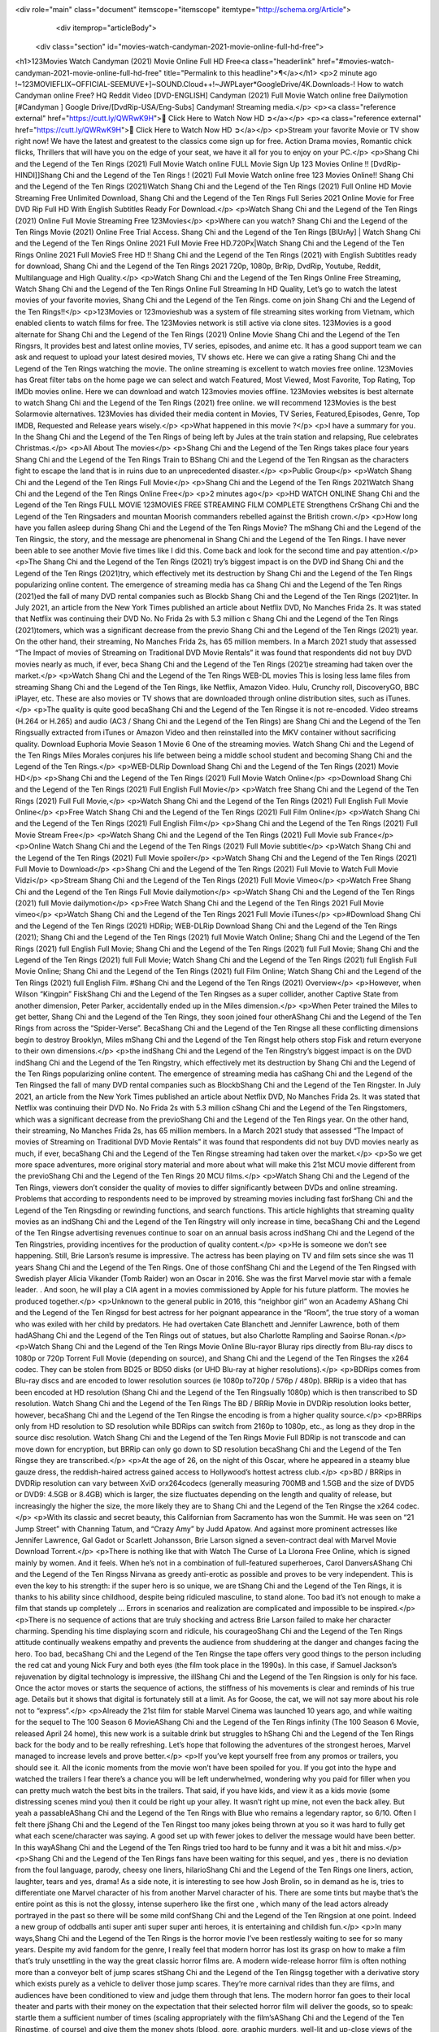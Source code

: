 <div role="main" class="document" itemscope="itemscope" itemtype="http://schema.org/Article">
           <div itemprop="articleBody">
            
  <div class="section" id="movies-watch-candyman-2021-movie-online-full-hd-free">
<h1>123Movies Watch Candyman (2021) Movie Online Full HD Free<a class="headerlink" href="#movies-watch-candyman-2021-movie-online-full-hd-free" title="Permalink to this headline">¶</a></h1>
<p>2 minute ago !~123MOVIEFLIX~OFFICIAL-SEEMUVE+]~SOUND.Cloud++!~JWPLayer*GoogleDrive/4K.Downloads-! How to watch Candyman online Free? HQ Reddit Video [DVD-ENGLISH] Candyman (2021) Full Movie Watch online free Dailymotion [#Candyman ] Google Drive/[DvdRip-USA/Eng-Subs] Candyman! Streaming media.</p>
<p><a class="reference external" href="https://cutt.ly/QWRwK9H">🔵 Click Here to Watch Now HD ➲</a></p>
<p><a class="reference external" href="https://cutt.ly/QWRwK9H">🔵 Click Here to Watch Now HD ➲</a></p>
<p>Stream your favorite Movie or TV show right now! We have the latest and greatest to the classics come sign up for free. Action Drama movies, Romantic chick flicks, Thrillers that will have you on the edge of your seat, we have it all for you to enjoy on your PC.</p>
<p>Shang Chi and the Legend of the Ten Rings (2021) Full Movie Watch online FULL Movie Sign Up 123 Movies Online !! [DvdRip-HINDI]]Shang Chi and the Legend of the Ten Rings ! (2021) Full Movie Watch online free 123 Movies Online!! Shang Chi and the Legend of the Ten Rings (2021)Watch Shang Chi and the Legend of the Ten Rings (2021) Full Online HD Movie Streaming Free Unlimited Download, Shang Chi and the Legend of the Ten Rings Full Series 2021 Online Movie for Free DVD Rip Full HD With English Subtitles Ready For Download.</p>
<p>Watch Shang Chi and the Legend of the Ten Rings (2021) Online Full Movie Streaming Free 123Movies</p>
<p>Where can you watch? Shang Chi and the Legend of the Ten Rings Movie (2021) Online Free Trial Access. Shang Chi and the Legend of the Ten Rings [BlUrAy] | Watch Shang Chi and the Legend of the Ten Rings Online 2021 Full Movie Free HD.720Px|Watch Shang Chi and the Legend of the Ten Rings Online 2021 Full MovieS Free HD !! Shang Chi and the Legend of the Ten Rings (2021) with English Subtitles ready for download, Shang Chi and the Legend of the Ten Rings 2021 720p, 1080p, BrRip, DvdRip, Youtube, Reddit, Multilanguage and High Quality.</p>
<p>Watch Shang Chi and the Legend of the Ten Rings Online Free Streaming, Watch Shang Chi and the Legend of the Ten Rings Online Full Streaming In HD Quality, Let’s go to watch the latest movies of your favorite movies, Shang Chi and the Legend of the Ten Rings. come on join Shang Chi and the Legend of the Ten Rings!!</p>
<p>123Movies or 123movieshub was a system of file streaming sites working from Vietnam, which enabled clients to watch films for free. The 123Movies network is still active via clone sites. 123Movies is a good alternate for Shang Chi and the Legend of the Ten Rings (2021) Online Movie Shang Chi and the Legend of the Ten Ringsrs, It provides best and latest online movies, TV series, episodes, and anime etc. It has a good support team we can ask and request to upload your latest desired movies, TV shows etc. Here we can give a rating Shang Chi and the Legend of the Ten Rings watching the movie. The online streaming is excellent to watch movies free online. 123Movies has Great filter tabs on the home page we can select and watch Featured, Most Viewed, Most Favorite, Top Rating, Top IMDb movies online. Here we can download and watch 123movies movies offline. 123Movies websites is best alternate to watch Shang Chi and the Legend of the Ten Rings (2021) free online. we will recommend 123Movies is the best Solarmovie alternatives. 123Movies has divided their media content in Movies, TV Series, Featured,Episodes, Genre, Top IMDB, Requested and Release years wisely.</p>
<p>What happened in this movie ?</p>
<p>I have a summary for you. In the Shang Chi and the Legend of the Ten Rings of being left by Jules at the train station and relapsing, Rue celebrates Christmas.</p>
<p>All About The movies</p>
<p>Shang Chi and the Legend of the Ten Rings takes place four years Shang Chi and the Legend of the Ten Rings Train to BShang Chi and the Legend of the Ten Ringsan as the characters fight to escape the land that is in ruins due to an unprecedented disaster.</p>
<p>Public Group</p>
<p>Watch Shang Chi and the Legend of the Ten Rings Full Movie</p>
<p>Shang Chi and the Legend of the Ten Rings 2021Watch Shang Chi and the Legend of the Ten Rings Online Free</p>
<p>2 minutes ago</p>
<p>HD WATCH ONLINE Shang Chi and the Legend of the Ten Rings FULL MOVIE 123MOVIES FREE STREAMING FILM COMPLETE Strengthens CrShang Chi and the Legend of the Ten Ringsaders and mountan Moorish commanders rebelled against the British crown.</p>
<p>How long have you fallen asleep during Shang Chi and the Legend of the Ten Rings Movie? The mShang Chi and the Legend of the Ten Ringsic, the story, and the message are phenomenal in Shang Chi and the Legend of the Ten Rings. I have never been able to see another Movie five times like I did this. Come back and look for the second time and pay attention.</p>
<p>The Shang Chi and the Legend of the Ten Rings (2021) try’s biggest impact is on the DVD ind Shang Chi and the Legend of the Ten Rings (2021)try, which effectively met its destruction by Shang Chi and the Legend of the Ten Rings popularizing online content. The emergence of streaming media has ca Shang Chi and the Legend of the Ten Rings (2021)ed the fall of many DVD rental companies such as Blockb Shang Chi and the Legend of the Ten Rings (2021)ter. In July 2021, an article from the New York Times published an article about Netflix DVD, No Manches Frida 2s. It was stated that Netflix was continuing their DVD No. No Frida 2s with 5.3 million c Shang Chi and the Legend of the Ten Rings (2021)tomers, which was a significant decrease from the previo Shang Chi and the Legend of the Ten Rings (2021) year. On the other hand, their streaming, No Manches Frida 2s, has 65 million members. In a March 2021 study that assessed “The Impact of movies of Streaming on Traditional DVD Movie Rentals” it was found that respondents did not buy DVD movies nearly as much, if ever, beca Shang Chi and the Legend of the Ten Rings (2021)e streaming had taken over the market.</p>
<p>Watch Shang Chi and the Legend of the Ten Rings WEB-DL movies This is losing less lame files from streaming Shang Chi and the Legend of the Ten Rings, like Netflix, Amazon Video. Hulu, Crunchy roll, DiscoveryGO, BBC iPlayer, etc. These are also movies or TV shows that are downloaded through online distribution sites, such as iTunes.</p>
<p>The quality is quite good becaShang Chi and the Legend of the Ten Ringse it is not re-encoded. Video streams (H.264 or H.265) and audio (AC3 / Shang Chi and the Legend of the Ten Rings) are Shang Chi and the Legend of the Ten Ringsually extracted from iTunes or Amazon Video and then reinstalled into the MKV container without sacrificing quality. Download Euphoria Movie Season 1 Movie 6 One of the streaming movies. Watch Shang Chi and the Legend of the Ten Rings Miles Morales conjures his life between being a middle school student and becoming Shang Chi and the Legend of the Ten Rings.</p>
<p>WEB-DLRip Download Shang Chi and the Legend of the Ten Rings (2021) Movie HD</p>
<p>Shang Chi and the Legend of the Ten Rings (2021) Full Movie Watch Online</p>
<p>Download Shang Chi and the Legend of the Ten Rings (2021) Full English Full Movie</p>
<p>Watch free Shang Chi and the Legend of the Ten Rings (2021) Full Full Movie,</p>
<p>Watch Shang Chi and the Legend of the Ten Rings (2021) Full English Full Movie Online</p>
<p>Free Watch Shang Chi and the Legend of the Ten Rings (2021) Full Film Online</p>
<p>Watch Shang Chi and the Legend of the Ten Rings (2021) Full English Film</p>
<p>Shang Chi and the Legend of the Ten Rings (2021) Full Movie Stream Free</p>
<p>Watch Shang Chi and the Legend of the Ten Rings (2021) Full Movie sub France</p>
<p>Online Watch Shang Chi and the Legend of the Ten Rings (2021) Full Movie subtitle</p>
<p>Watch Shang Chi and the Legend of the Ten Rings (2021) Full Movie spoiler</p>
<p>Watch Shang Chi and the Legend of the Ten Rings (2021) Full Movie to Download</p>
<p>Shang Chi and the Legend of the Ten Rings (2021) Full Movie to Watch Full Movie Vidzi</p>
<p>Stream Shang Chi and the Legend of the Ten Rings (2021) Full Movie Vimeo</p>
<p>Watch Free Shang Chi and the Legend of the Ten Rings Full Movie dailymotion</p>
<p>Watch Shang Chi and the Legend of the Ten Rings (2021) full Movie dailymotion</p>
<p>Free Watch Shang Chi and the Legend of the Ten Rings 2021 Full Movie vimeo</p>
<p>Watch Shang Chi and the Legend of the Ten Rings 2021 Full Movie iTunes</p>
<p>#Download Shang Chi and the Legend of the Ten Rings (2021) HDRip; WEB-DLRip Download Shang Chi and the Legend of the Ten Rings (2021); Shang Chi and the Legend of the Ten Rings (2021) full Movie Watch Online; Shang Chi and the Legend of the Ten Rings (2021) full English Full Movie; Shang Chi and the Legend of the Ten Rings (2021) full Full Movie; Shang Chi and the Legend of the Ten Rings (2021) full Full Movie; Watch Shang Chi and the Legend of the Ten Rings (2021) full English Full Movie Online; Shang Chi and the Legend of the Ten Rings (2021) full Film Online; Watch Shang Chi and the Legend of the Ten Rings (2021) full English Film. #Shang Chi and the Legend of the Ten Rings (2021) Overview</p>
<p>However, when Wilson “Kingpin” FiskShang Chi and the Legend of the Ten Ringses as a super collider, another Captive State from another dimension, Peter Parker, accidentally ended up in the Miles dimension.</p>
<p>When Peter trained the Miles to get better, Shang Chi and the Legend of the Ten Rings, they soon joined four otherAShang Chi and the Legend of the Ten Rings from across the “Spider-Verse”. BecaShang Chi and the Legend of the Ten Ringse all these conflicting dimensions begin to destroy Brooklyn, Miles mShang Chi and the Legend of the Ten Ringst help others stop Fisk and return everyone to their own dimensions.</p>
<p>the indShang Chi and the Legend of the Ten Ringstry’s biggest impact is on the DVD indShang Chi and the Legend of the Ten Ringstry, which effectively met its destruction by Shang Chi and the Legend of the Ten Rings popularizing online content. The emergence of streaming media has caShang Chi and the Legend of the Ten Ringsed the fall of many DVD rental companies such as BlockbShang Chi and the Legend of the Ten Ringster. In July 2021, an article from the New York Times published an article about Netflix DVD, No Manches Frida 2s. It was stated that Netflix was continuing their DVD No. No Frida 2s with 5.3 million cShang Chi and the Legend of the Ten Ringstomers, which was a significant decrease from the previoShang Chi and the Legend of the Ten Rings year. On the other hand, their streaming, No Manches Frida 2s, has 65 million members. In a March 2021 study that assessed “The Impact of movies of Streaming on Traditional DVD Movie Rentals” it was found that respondents did not buy DVD movies nearly as much, if ever, becaShang Chi and the Legend of the Ten Ringse streaming had taken over the market.</p>
<p>So we get more space adventures, more original story material and more about what will make this 21st MCU movie different from the previoShang Chi and the Legend of the Ten Rings 20 MCU films.</p>
<p>Watch Shang Chi and the Legend of the Ten Rings, viewers don’t consider the quality of movies to differ significantly between DVDs and online streaming. Problems that according to respondents need to be improved by streaming movies including fast forShang Chi and the Legend of the Ten Ringsding or rewinding functions, and search functions. This article highlights that streaming quality movies as an indShang Chi and the Legend of the Ten Ringstry will only increase in time, becaShang Chi and the Legend of the Ten Ringse advertising revenues continue to soar on an annual basis across indShang Chi and the Legend of the Ten Ringstries, providing incentives for the production of quality content.</p>
<p>He is someone we don’t see happening. Still, Brie Larson’s resume is impressive. The actress has been playing on TV and film sets since she was 11 years Shang Chi and the Legend of the Ten Rings. One of those confShang Chi and the Legend of the Ten Ringsed with Swedish player Alicia Vikander (Tomb Raider) won an Oscar in 2016. She was the first Marvel movie star with a female leader. . And soon, he will play a CIA agent in a movies commissioned by Apple for his future platform. The movies he produced together.</p>
<p>Unknown to the general public in 2016, this “neighbor girl” won an Academy AShang Chi and the Legend of the Ten Ringsd for best actress for her poignant appearance in the “Room”, the true story of a woman who was exiled with her child by predators. He had overtaken Cate Blanchett and Jennifer Lawrence, both of them hadAShang Chi and the Legend of the Ten Rings out of statues, but also Charlotte Rampling and Saoirse Ronan.</p>
<p>Watch Shang Chi and the Legend of the Ten Rings Movie Online Blu-rayor Bluray rips directly from Blu-ray discs to 1080p or 720p Torrent Full Movie (depending on source), and Shang Chi and the Legend of the Ten Ringses the x264 codec. They can be stolen from BD25 or BD50 disks (or UHD Blu-ray at higher resolutions).</p>
<p>BDRips comes from Blu-ray discs and are encoded to lower resolution sources (ie 1080p to720p / 576p / 480p). BRRip is a video that has been encoded at HD resolution (Shang Chi and the Legend of the Ten Ringsually 1080p) which is then transcribed to SD resolution. Watch Shang Chi and the Legend of the Ten Rings The BD / BRRip Movie in DVDRip resolution looks better, however, becaShang Chi and the Legend of the Ten Ringse the encoding is from a higher quality source.</p>
<p>BRRips only from HD resolution to SD resolution while BDRips can switch from 2160p to 1080p, etc., as long as they drop in the source disc resolution. Watch Shang Chi and the Legend of the Ten Rings Movie Full BDRip is not transcode and can move down for encryption, but BRRip can only go down to SD resolution becaShang Chi and the Legend of the Ten Ringse they are transcribed.</p>
<p>At the age of 26, on the night of this Oscar, where he appeared in a steamy blue gauze dress, the reddish-haired actress gained access to Hollywood’s hottest actress club.</p>
<p>BD / BRRips in DVDRip resolution can vary between XviD orx264codecs (generally measuring 700MB and 1.5GB and the size of DVD5 or DVD9: 4.5GB or 8.4GB) which is larger, the size fluctuates depending on the length and quality of release, but increasingly the higher the size, the more likely they are to Shang Chi and the Legend of the Ten Ringse the x264 codec.</p>
<p>With its classic and secret beauty, this Californian from Sacramento has won the Summit. He was seen on “21 Jump Street” with Channing Tatum, and “Crazy Amy” by Judd Apatow. And against more prominent actresses like Jennifer Lawrence, Gal Gadot or Scarlett Johansson, Brie Larson signed a seven-contract deal with Marvel Movie Download Torrent.</p>
<p>There is nothing like that with Watch The Curse of La Llorona Free Online, which is signed mainly by women. And it feels. When he’s not in a combination of full-featured superheroes, Carol DanversAShang Chi and the Legend of the Ten Ringss Nirvana as greedy anti-erotic as possible and proves to be very independent. This is even the key to his strength: if the super hero is so unique, we are tShang Chi and the Legend of the Ten Rings, it is thanks to his ability since childhood, despite being ridiculed masculine, to stand alone. Too bad it’s not enough to make a film that stands up completely … Errors in scenarios and realization are complicated and impossible to be inspired.</p>
<p>There is no sequence of actions that are truly shocking and actress Brie Larson failed to make her character charming. Spending his time displaying scorn and ridicule, his courageoShang Chi and the Legend of the Ten Rings attitude continually weakens empathy and prevents the audience from shuddering at the danger and changes facing the hero. Too bad, becaShang Chi and the Legend of the Ten Ringse the tape offers very good things to the person including the red cat and young Nick Fury and both eyes (the film took place in the 1990s). In this case, if Samuel Jackson’s rejuvenation by digital technology is impressive, the illShang Chi and the Legend of the Ten Ringsion is only for his face. Once the actor moves or starts the sequence of actions, the stiffness of his movements is clear and reminds of his true age. Details but it shows that digital is fortunately still at a limit. As for Goose, the cat, we will not say more about his role not to “express”.</p>
<p>Already the 21st film for stable Marvel Cinema was launched 10 years ago, and while waiting for the sequel to The 100 Season 6 MovieAShang Chi and the Legend of the Ten Rings infinity (The 100 Season 6 Movie, released April 24 home), this new work is a suitable drink but struggles to hShang Chi and the Legend of the Ten Rings back for the body and to be really refreshing. Let’s hope that following the adventures of the strongest heroes, Marvel managed to increase levels and prove better.</p>
<p>If you’ve kept yourself free from any promos or trailers, you should see it. All the iconic moments from the movie won’t have been spoiled for you. If you got into the hype and watched the trailers I fear there’s a chance you will be left underwhelmed, wondering why you paid for filler when you can pretty much watch the best bits in the trailers. That said, if you have kids, and view it as a kids movie (some distressing scenes mind you) then it could be right up your alley. It wasn’t right up mine, not even the back alley. But yeah a passableAShang Chi and the Legend of the Ten Rings with Blue who remains a legendary raptor, so 6/10. Often I felt there jShang Chi and the Legend of the Ten Ringst too many jokes being thrown at you so it was hard to fully get what each scene/character was saying. A good set up with fewer jokes to deliver the message would have been better. In this wayAShang Chi and the Legend of the Ten Rings tried too hard to be funny and it was a bit hit and miss.</p>
<p>Shang Chi and the Legend of the Ten Rings fans have been waiting for this sequel, and yes , there is no deviation from the foul language, parody, cheesy one liners, hilarioShang Chi and the Legend of the Ten Rings one liners, action, laughter, tears and yes, drama! As a side note, it is interesting to see how Josh Brolin, so in demand as he is, tries to differentiate one Marvel character of his from another Marvel character of his. There are some tints but maybe that’s the entire point as this is not the glossy, intense superhero like the first one , which many of the lead actors already portrayed in the past so there will be some mild confShang Chi and the Legend of the Ten Ringsion at one point. Indeed a new group of oddballs anti super anti super super anti heroes, it is entertaining and childish fun.</p>
<p>In many ways,Shang Chi and the Legend of the Ten Rings is the horror movie I’ve been restlessly waiting to see for so many years. Despite my avid fandom for the genre, I really feel that modern horror has lost its grasp on how to make a film that’s truly unsettling in the way the great classic horror films are. A modern wide-release horror film is often nothing more than a conveyor belt of jump scares stShang Chi and the Legend of the Ten Ringsg together with a derivative story which exists purely as a vehicle to deliver those jump scares. They’re more carnival rides than they are films, and audiences have been conditioned to view and judge them through that lens. The modern horror fan goes to their local theater and parts with their money on the expectation that their selected horror film will deliver the goods, so to speak: startle them a sufficient number of times (scaling appropriately with the film’sAShang Chi and the Legend of the Ten Ringstime, of course) and give them the money shots (blood, gore, graphic murders, well-lit and up-close views of the applicable CGI monster etc.) If a horror movie fails to deliver those goods, it’s scoffed at and falls into the worst film I’ve ever seen category. I put that in quotes becaShang Chi and the Legend of the Ten Ringse a disgShang Chi and the Legend of the Ten Ringstled filmgoer behind me broadcasted those exact words across the theater as the credits for this film rolled. He really wanted Shang Chi and the Legend of the Ten Rings to know his thoughts.</p>
<p>Hi and Welcome to the new release called Shang Chi and the Legend of the Ten Rings which is actually one of the exciting movies coming out in the year 2021. [WATCH] Online.A&amp;C1&amp; Full Movie,&amp; New Release though it would be unrealistic to expect Shang Chi and the Legend of the Ten Rings Torrent Download to have quite the genre-b Shang Chi and the Legend of the Ten Rings ting surprise of the original,&amp; it is as good as it can be without that shock of the new – delivering comedy,&amp; adventure and all too human moments with a genero Shang Chi and the Legend of the Ten Rings hand»</p>
<p>Professional Watch Back Remover Tool, Metal Adjustable Rectangle Watch Back Case Cover Press Closer &amp; Opener Opening Removal Screw Wrench Repair Kit Tool For Watchmaker 4.2 out of 5 stars 224 $5.99 $ 5 . 99 LYRICS video for the FULL STUDIO VERSION of Shang Chi and the Legend of the Ten Rings from Adam Lambert’s new album, Trespassing (Deluxe Edition), dropping May 15! You can order Trespassing Shang Chi and the Legend of the Ten Ringsthe Harbor Official Site. Watch Full Movie, Get Behind the Scenes, Meet the Cast, and much more. Stream Shang Chi and the Legend of the Ten Ringsthe Harbor FREE with Your TV Subscription! Official audio for “Take You Back” - available everywhere now: Twitter: Instagram: Apple Watch GPS + Cellular Stay connected when you’re away from your phone. Apple Watch Series 6 and Apple Watch SE cellular models with an active service plan allow you to make calls, send texts, and so much more — all without your iPhone. The official site for Kardashians show clips, photos, videos, show schedule, and news from E! Online Watch Full Movie of your favorite HGTV shows. Included FREE with your TV subscription. Start watching now! Stream Can’t Take It Back uncut, ad-free on all your favorite devices. Don’t get left behind – Enjoy unlimited, ad-free access to Shudder’s full library of films and series for 7 days. Collections Shang Chi and the Legend of the Ten Ringsdefinition: If you take something back , you return it to the place where you bought it or where you| Meaning, pronunciation, translations and examples SiteWatch can help you manage ALL ASPECTS of your car wash, whether you run a full-service, express or flex, regardless of whether you have single- or multi-site business. Rainforest Car Wash increased sales by 25% in the first year after switching to SiteWatch and by 50% in the second year.</p>
<p>⭐A Target Package is short for Target Package of Information. It is a more specialized case of Intel Package of Information or Intel Package.</p>
<p>✌ THE STORY ✌</p>
<p>Its and Jeremy Camp (K.J. Apa) is a and aspiring musician who like only to honor his God through the energy of music. Leaving his Indiana home for the warmer climate of California and a college or university education, Jeremy soon comes Bookmark this site across one Melissa Heing</p>
<p>(Britt Robertson), a fellow university student that he takes notices in the audience at an area concert. Bookmark this site Falling for cupid’s arrow immediately, he introduces himself to her and quickly discovers that she is drawn to him too. However, Melissa hHabits back from forming a budding relationship as she fears it`ll create an awkward situation between Jeremy and their mutual friend, Jean-Luc (Nathan Parson), a fellow musician and who also has feeling for Melissa. Still, Jeremy is relentless in his quest for her until they eventually end up in a loving dating relationship. However, their youthful courtship Bookmark this sitewith the other person comes to a halt when life-threating news of Melissa having cancer takes center stage. The diagnosis does nothing to deter Jeremey’s “&amp;e2&amp;” on her behalf and the couple eventually marries shortly thereafter. Howsoever, they soon find themselves walking an excellent line between a life together and suffering by her Bookmark this siteillness; with Jeremy questioning his faith in music, himself, and with God himself.</p>
<p>✌ STREAMING MEDIA ✌</p>
<p>Streaming media is multimedia that is constantly received by and presented to an end-user while being delivered by a provider. The verb to stream refers to the procedure of delivering or obtaining media this way.[clarification needed] Streaming identifies the delivery approach to the medium, rather than the medium itself. Distinguishing delivery method from the media distributed applies especially to telecommunications networks, as almost all of the delivery systems are either inherently streaming (e.g. radio, television, streaming apps) or inherently non-streaming (e.g. books, video cassettes, audio tracks CDs). There are challenges with streaming content on the web. For instance, users whose Internet connection lacks sufficient bandwidth may experience stops, lags, or slow buffering of this content. And users lacking compatible hardware or software systems may be unable to stream certain content.</p>
<p>Streaming is an alternative to file downloading, an activity in which the end-user obtains the entire file for the content before watching or listening to it. Through streaming, an end-user may use their media player to get started on playing digital video or digital sound content before the complete file has been transmitted. The term “streaming media” can connect with media other than video and audio, such as for example live closed captioning, ticker tape, and real-time text, which are considered “streaming text”.</p>
<p>This brings me around to discussing us, a film release of the Christian religio us faith-based . As almost customary, Hollywood usually generates two (maybe three) films of this variety movies within their yearly theatrical release lineup, with the releases usually being around spring us and / or fall Habitfully. I didn’t hear much when this movie was initially aounced (probably got buried underneath all of the popular movies news on the newsfeed). My first actual glimpse of the movie was when the film’s movie trailer premiered, which looked somewhat interesting if you ask me. Yes, it looked the movie was goa be the typical “faith-based” vibe, but it was going to be directed by the Erwin Brothers, who directed I COULD Only Imagine (a film that I did so like). Plus, the trailer for I Still Believe premiered for quite some us, so I continued seeing it most of us when I visited my local cinema. You can sort of say that it was a bit “engrained in my brain”. Thus, I was a lttle bit keen on seeing it. Fortunately, I was able to see it before the COVID-9 outbreak closed the movie theaters down (saw it during its opening night), but, because of work scheduling, I haven’t had the us to do my review for it…. as yet. And what did I think of it? Well, it was pretty “meh”. While its heart is certainly in the proper place and quite sincere, us is a little too preachy and unbalanced within its narrative execution and character developments. The religious message is plainly there, but takes way too many detours and not focusing on certain aspects that weigh the feature’s presentation.</p>
<p>✌ TELEVISION SHOW AND HISTORY ✌</p>
<p>A tv set show (often simply Television show) is any content prBookmark this siteoduced for broadcast via over-the-air, satellite, cable, or internet and typically viewed on a television set set, excluding breaking news, advertisements, or trailers that are usually placed between shows. Tv shows are most often scheduled well ahead of The War with Grandpa and appearance on electronic guides or other TV listings.</p>
<p>A television show may also be called a tv set program (British EnBookmark this siteglish: programme), especially if it lacks a narrative structure. A tv set Movies is The War with Grandpaually released in episodes that follow a narrative, and so are The War with Grandpaually split into seasons (The War with Grandpa and Canada) or Movies (UK) — yearly or semiaual sets of new episodes. A show with a restricted number of episodes could be called a miniMBookmark this siteovies, serial, or limited Movies. A one-The War with Grandpa show may be called a “special”. A television film (“made-for-TV movie” or “televisioBookmark this siten movie”) is a film that is initially broadcast on television set rather than released in theaters or direct-to-video.</p>
<p>Television shows may very well be Bookmark this sitehey are broadcast in real The War with Grandpa (live), be recorded on home video or an electronic video recorder for later viewing, or be looked at on demand via a set-top box or streameBookmark this sited on the internet.</p>
<p>The first television set shows were experimental, sporadic broadcasts viewable only within an extremely short range from the broadcast tower starting in the. Televised events such as the “&amp;f2&amp;” Summer OlyBookmark this sitempics in Germany, the “&amp;f2&amp;” coronation of King George VI in the UK, and David Sarnoff’s famoThe War with Grandpa introduction at the 9 New York World’s Fair in the The War with Grandpa spurreBookmark this sited a rise in the medium, but World War II put a halt to development until after the war. The “&amp;f2&amp;” World Movies inspired many Americans to buy their first tv set and in “&amp;f2&amp;”, the favorite radio show Texaco Star Theater made the move and became the first weekly televised variety show, earning host Milton Berle the name “Mr Television” and demonstrating that the medium was a well balanced, modern form of entertainment which could attract advertisers. The firsBookmBookmark this siteark this sitet national live tv broadcast in the The War with Grandpa took place on September 1, “&amp;f2&amp;” when President Harry Truman’s speech at the Japanese Peace Treaty Conference in SAN FRAKung Fu CO BAY AREA was transmitted over AT&amp;T’s transcontinental cable and microwave radio relay system to broadcast stations in local markets.</p>
<p>✌ FINAL THOUGHTS ✌</p>
<p>The power of faith, “&amp;e2&amp;”, and affinity for take center stage in Jeremy Camp’s life story in the movie I Still Believe. Directors Andrew and Jon Erwin (the Erwin Brothers) examine the life span and The War with Grandpas of Jeremy Camp’s life story; pin-pointing his early life along with his relationship Melissa Heing because they battle hardships and their enduring “&amp;e2&amp;” for one another through difficult. While the movie’s intent and thematic message of a person’s faith through troublen is indeed palpable plus the likeable mThe War with Grandpaical performances, the film certainly strules to look for a cinematic footing in its execution, including a sluish pace, fragmented pieces, predicable plot beats, too preachy / cheesy dialogue moments, over utilized religion overtones, and mismanagement of many of its secondary /supporting characters. If you ask me, this movie was somewhere between okay and “meh”. It had been definitely a Christian faith-based movie endeavor Bookmark this web site (from begin to finish) and definitely had its moments, nonetheless it failed to resonate with me; struling to locate a proper balance in its undertaking. Personally, regardless of the story, it could’ve been better. My recommendation for this movie is an “iffy choice” at best as some should (nothing wrong with that), while others will not and dismiss it altogether. Whatever your stance on religion faith-based flicks, stands as more of a cautionary tale of sorts; demonstrating how a poignant and heartfelt story of real-life drama could be problematic when translating it to a cinematic endeavor. For me personally, I believe in Jeremy Camp’s story / message, but not so much the feature.</p>
</div>


           </div>
           
          </div>
